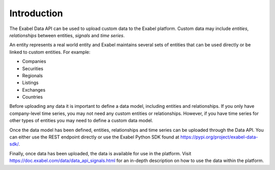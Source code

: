 
Introduction
============

The Exabel Data API can be used to upload custom data to the Exabel platform. Custom data may include *entities*,
*relationships* between entities, *signals* and *time series*.

An entity represents a real world entity and Exabel maintains several sets of
entities that can be used directly or be linked to custom entities. For example:

- Companies
- Securities
- Regionals
- Listings
- Exchanges
- Countries

Before uploading any data it is important to define a data model, including entities and relationships. If you only
have company-level time series, you may not need any custom entities or relationships. However, if you have time
series for other types of entities you may need to define a custom data model.

Once the data model has been defined, entities, relationships and time series can be uploaded through the Data API.
You can either use the REST endpoint directly or use the Exabel Python SDK found at
https://pypi.org/project/exabel-data-sdk/.

Finally, once data has been uploaded, the data is available for use in the platform.
Visit https://doc.exabel.com/data/data_api_signals.html for an in-depth description on how to use the data within
the platform.
